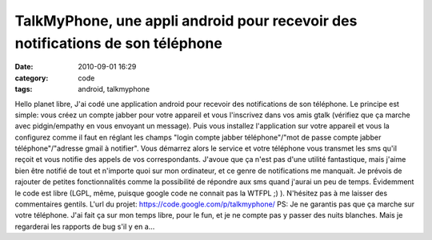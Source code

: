TalkMyPhone, une appli android pour recevoir des notifications de son téléphone
###############################################################################
:date: 2010-09-01 16:29
:category: code
:tags: android, talkmyphone

Hello planet libre, J'ai codé une application android pour recevoir
des notifications de son téléphone. Le principe est simple: vous
créez un compte jabber pour votre appareil et vous l'inscrivez dans
vos amis gtalk (vérifiez que ça marche avec pidgin/empathy en vous
envoyant un message). Puis vous installez l'application sur votre
appareil et vous la configurez comme il faut en réglant les champs
"login compte jabber téléphone"/"mot de passe compte jabber
téléphone"/"adresse gmail à notifier". Vous démarrez alors le
service et votre téléphone vous transmet les sms qu'il reçoit et
vous notifie des appels de vos correspondants. J'avoue que ça n'est
pas d'une utilité fantastique, mais j'aime bien être notifié de
tout et n'importe quoi sur mon ordinateur, et ce genre de
notifications me manquait. Je prévois de rajouter de petites
fonctionnalités comme la possibilité de répondre aux sms quand
j'aurai un peu de temps. Évidemment le code est libre (LGPL, même,
puisque google code ne connait pas la WTFPL ;) ). N'hésitez pas à
me laisser des commentaires gentils. L'url du projet:
`https://code.google.com/p/talkmyphone/`_ PS: Je ne garantis pas
que ça marche sur votre téléphone. J'ai fait ça sur mon temps
libre, pour le fun, et je ne compte pas y passer des nuits
blanches. Mais je regarderai les rapports de bug s'il y en a...

.. _`https://code.google.com/p/talkmyphone/`: https://code.google.com/p/talkmyphone/
